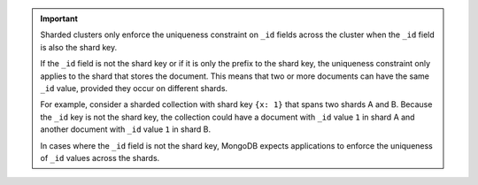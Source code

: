 .. important::

   Sharded clusters only enforce the uniqueness constraint on ``_id`` fields 
   across the cluster when the ``_id`` field is also the shard key.

   If the ``_id`` field is not the shard key or if it is only the prefix to the
   shard key, the uniqueness constraint only applies to the shard that 
   stores the document. This means that two or more documents can have
   the same ``_id`` value, provided they occur on different shards.

   For example, consider a sharded collection with shard key ``{x:
   1}`` that spans two shards A and B. Because the ``_id`` key is
   not the shard key, the collection could have a document
   with ``_id`` value ``1`` in shard A and another document with
   ``_id`` value ``1`` in shard B.

   In cases where the ``_id`` field is not the shard key, MongoDB expects
   applications to enforce the uniqueness of ``_id`` values across the shards.